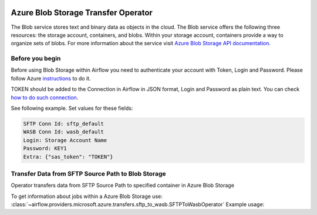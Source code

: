 
 .. Licensed to the Apache Software Foundation (ASF) under one
    or more contributor license agreements.  See the NOTICE file
    distributed with this work for additional information
    regarding copyright ownership.  The ASF licenses this file
    to you under the Apache License, Version 2.0 (the
    "License"); you may not use this file except in compliance
    with the License.  You may obtain a copy of the License at

 ..   http://www.apache.org/licenses/LICENSE-2.0

 .. Unless required by applicable law or agreed to in writing,
    software distributed under the License is distributed on an
    "AS IS" BASIS, WITHOUT WARRANTIES OR CONDITIONS OF ANY
    KIND, either express or implied.  See the License for the
    specific language governing permissions and limitations
    under the License.



Azure Blob Storage Transfer Operator
====================================
The Blob service stores text and binary data as objects in the cloud.
The Blob service offers the following three resources: the storage account, containers, and blobs.
Within your storage account, containers provide a way to organize sets of blobs.
For more information about the service visit `Azure Blob Storage API documentation <https://docs.microsoft.com/en-us/rest/api/storageservices/blob-service-rest-api>`_.

Before you begin
^^^^^^^^^^^^^^^^
Before using Blob Storage within Airflow you need to authenticate your account with Token, Login and Password.
Please follow Azure
`instructions <https://docs.microsoft.com/en-us/azure/storage/common/storage-account-keys-manage?tabs=azure-portal>`_
to do it.

TOKEN should be added to the Connection in Airflow in JSON format, Login and Password as plain text.
You can check `how to do such connection <https://airflow.apache.org/docs/stable/howto/connection/index.html#editing-a-connection-with-the-ui>`_.

See following example.
Set values for these fields:

.. code-block::

  SFTP Conn Id: sftp_default
  WASB Conn Id: wasb_default
  Login: Storage Account Name
  Password: KEY1
  Extra: {"sas_token": "TOKEN"}

.. contents::
  :depth: 1
  :local:

.. _howto/operator:SFTPToWasbOperator:

Transfer Data from SFTP Source Path to Blob Storage
^^^^^^^^^^^^^^^^^^^^^^^^^^^^^^^^^^^^^^^^^^^^^^^^^^^^^^^
Operator transfers data from SFTP Source Path to specified container in Azure Blob Storage

To get information about jobs within a Azure Blob Storage use:
:class:`~airflow.providers.microsoft.azure.transfers.sftp_to_wasb.SFTPToWasbOperator`
Example usage:

.. exampleinclude:: /../../airflow/providers/microsoft/azure/example_dags/example_sftp_to_wasb.py
    :language: python
    :dedent: 4
    :start-after: [START how_to_sftp_to_wasb]
    :end-before: [END how_to_sftp_to_wasb]
